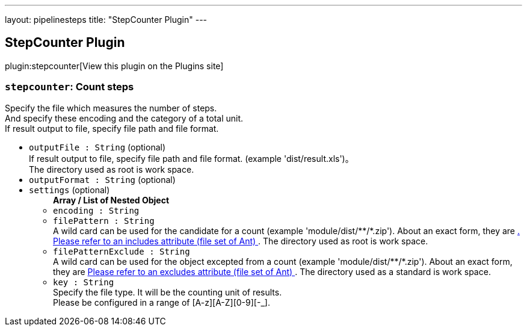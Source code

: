 ---
layout: pipelinesteps
title: "StepCounter Plugin"
---

:notitle:
:description:
:author:
:email: jenkinsci-users@googlegroups.com
:sectanchors:
:toc: left
:compat-mode!:

== StepCounter Plugin

plugin:stepcounter[View this plugin on the Plugins site]

=== `stepcounter`: Count steps
++++
<div><div>
 Specify the file which measures the number of steps.
 <br>
  And specify these encoding and the category of a total unit.
 <br>
  If result output to file, specify file path and file format.
</div></div>
<ul><li><code>outputFile : String</code> (optional)
<div><div>
 If result output to file, specify file path and file format. (example 'dist/result.xls')。
 <br>
  The directory used as root is <a rel="nofollow">work space</a>.
</div></div>

</li>
<li><code>outputFormat : String</code> (optional)
</li>
<li><code>settings</code> (optional)
<ul><b>Array / List of Nested Object</b>
<li><code>encoding : String</code>
</li>
<li><code>filePattern : String</code>
<div><div>
 A wild card can be used for the candidate for a count (example 'module/dist/**/*.zip'). About an exact form, they are <a href="http://www.jajakarta.org/ant/ant-1.6.1/docs/en/manual/CoreTypes/fileset.html" rel="nofollow">. Please refer to an includes attribute (file set of Ant) </a>. The directory used as root is <a rel="nofollow">work space</a>.
</div></div>

</li>
<li><code>filePatternExclude : String</code>
<div><div>
 A wild card can be used for the object excepted from a count (example 'module/dist/**/*.zip'). About an exact form, they are <a href="http://www.jajakarta.org/ant/ant-1.6.1/docs/en/manual/CoreTypes/fileset.html" rel="nofollow"> Please refer to an excludes attribute (file set of Ant) </a>. The directory used as a standard is <a rel="nofollow">work space</a>.
</div></div>

</li>
<li><code>key : String</code>
<div><div>
 Specify the file type. It will be the counting unit of results. 
 <br>
  Please be configured in a range of [A-z][A-Z][0-9][-_].
</div></div>

</li>
</ul></li>
</ul>


++++
